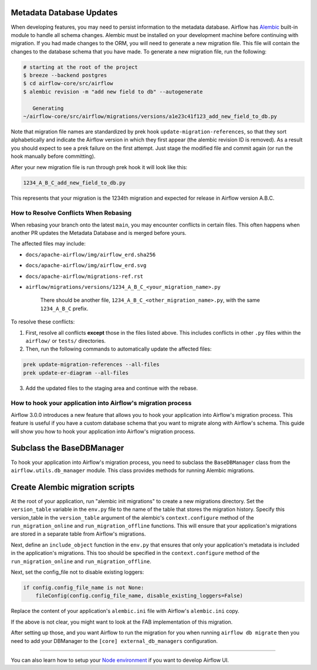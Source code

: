  .. Licensed to the Apache Software Foundation (ASF) under one
    or more contributor license agreements.  See the NOTICE file
    distributed with this work for additional information
    regarding copyright ownership.  The ASF licenses this file
    to you under the Apache License, Version 2.0 (the
    "License"); you may not use this file except in compliance
    with the License.  You may obtain a copy of the License at

 ..   http://www.apache.org/licenses/LICENSE-2.0

 .. Unless required by applicable law or agreed to in writing,
    software distributed under the License is distributed on an
    "AS IS" BASIS, WITHOUT WARRANTIES OR CONDITIONS OF ANY
    KIND, either express or implied.  See the License for the
    specific language governing permissions and limitations
    under the License.

Metadata Database Updates
=========================

When developing features, you may need to persist information to the metadata
database. Airflow has `Alembic <https://github.com/sqlalchemy/alembic>`__ built-in
module to handle all schema changes. Alembic must be installed on your
development machine before continuing with migration. If you had made changes to the ORM,
you will need to generate a new migration file. This file will contain the changes to the
database schema that you have made. To generate a new migration file, run the following:


.. code-block:: bash

    # starting at the root of the project
    $ breeze --backend postgres
    $ cd airflow-core/src/airflow
    $ alembic revision -m "add new field to db" --autogenerate

       Generating
    ~/airflow-core/src/airflow/migrations/versions/a1e23c41f123_add_new_field_to_db.py

Note that migration file names are standardized by prek hook ``update-migration-references``, so that they sort alphabetically and indicate
the Airflow version in which they first appear (the alembic revision ID is removed). As a result you should expect to see a prek failure
on the first attempt.  Just stage the modified file and commit again
(or run the hook manually before committing).

After your new migration file is run through prek hook it will look like this:

.. code-block::

    1234_A_B_C_add_new_field_to_db.py

This represents that your migration is the 1234th migration and expected for release in Airflow version A.B.C.

How to Resolve Conflicts When Rebasing
--------------------------------------

When rebasing your branch onto the latest ``main``, you may encounter conflicts in certain files. This often happens when another PR updates the Metadata Database and is merged before yours.

The affected files may include:

- ``docs/apache-airflow/img/airflow_erd.sha256``
- ``docs/apache-airflow/img/airflow_erd.svg``
- ``docs/apache-airflow/migrations-ref.rst``
- ``airflow/migrations/versions/1234_A_B_C_<your_migration_name>.py``

    There should be another file, ``1234_A_B_C_<other_migration_name>.py``, with the same ``1234_A_B_C`` prefix.

To resolve these conflicts:

1. First, resolve all conflicts **except** those in the files listed above. This includes conflicts in other ``.py`` files within the ``airflow/`` or ``tests/`` directories.
2. Then, run the following commands to automatically update the affected files:

.. code-block:: bash

    prek update-migration-references --all-files
    prek update-er-diagram --all-files

3. Add the updated files to the staging area and continue with the rebase.

How to hook your application into Airflow's migration process
-------------------------------------------------------------

Airflow 3.0.0 introduces a new feature that allows you to hook your application into Airflow's migration process.
This feature is useful if you have a custom database schema that you want to migrate along with Airflow's schema.
This guide will show you how to hook your application into Airflow's migration process.

Subclass the BaseDBManager
==========================
To hook your application into Airflow's migration process, you need to subclass the ``BaseDBManager`` class from the
``airflow.utils.db_manager`` module. This class provides methods for running Alembic migrations.

Create Alembic migration scripts
================================
At the root of your application, run "alembic init migrations" to create a new migrations directory. Set the
``version_table`` variable in the ``env.py`` file to the name of the table that stores the migration history. Specify this
version_table in the ``version_table`` argument of the alembic's ``context.configure`` method of the ``run_migration_online``
and ``run_migration_offline`` functions. This will ensure that your application's migrations are stored in a separate
table from Airflow's migrations.

Next, define an ``include_object`` function in the ``env.py`` that ensures that only your application's metadata is included in the application's
migrations. This too should be specified in the ``context.configure`` method of the ``run_migration_online`` and ``run_migration_offline``.

Next, set the config_file not to disable existing loggers:

.. code-block:: python

    if config.config_file_name is not None:
        fileConfig(config.config_file_name, disable_existing_loggers=False)

Replace the content of your application's ``alembic.ini`` file with Airflow's ``alembic.ini`` copy.

If the above is not clear, you might want to look at the FAB implementation of this migration.

After setting up those, and you want Airflow to run the migration for you when running ``airflow db migrate`` then you need to
add your DBManager to the ``[core] external_db_managers`` configuration.

--------

You can also learn how to setup your `Node environment <15_node_environment_setup.rst>`__ if you want to develop Airflow UI.

